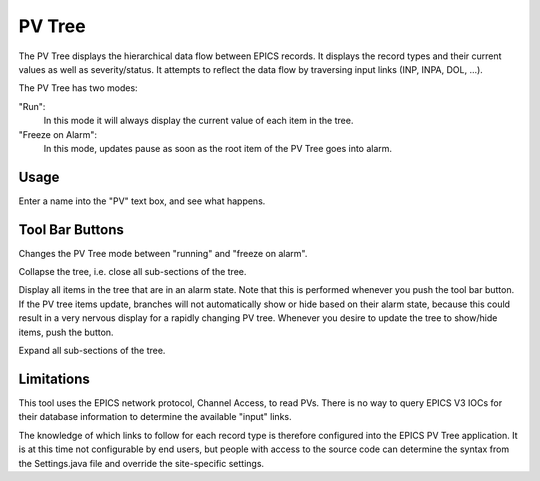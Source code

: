 PV Tree
=======

The PV Tree displays the hierarchical data flow between EPICS
records.
It displays the record types and their current values as well as
severity/status.
It attempts to reflect the data flow by traversing input links
(INP, INPA, DOL, ...).

The PV Tree has two modes:

"Run":
  In this mode it will always display the current value
  of each item in the tree.
 
"Freeze on Alarm":
  In this mode, updates pause as soon as the
  root item of the PV Tree goes into alarm.


Usage
-----
Enter a name into the "PV" text box, and see what happens.



Tool Bar Buttons
----------------
.. TODO: Would like to use inline images...

.. image:: ../src/main/resources/icons/run.png
.. image:: ../src/main/resources/icons/pause_on_alarm.png

Changes the PV Tree mode between "running" and "freeze on alarm".



.. image:: ../src/main/resources/icons/collapse.gif

Collapse the tree, i.e. close all sub-sections of the tree.



.. image:: ../src/main/resources/icons/alarmtree.png

Display all items in the tree that are in an alarm state.
Note that this is performed whenever you push the tool bar button.
If the PV tree items update, branches will not automatically
show or hide based on their alarm state, because this could
result in a very nervous display for a rapidly changing
PV tree.
Whenever you desire to update the tree to show/hide items,
push the button.


.. image:: ../src/main/resources/icons/pvtree.png

Expand all sub-sections of the tree.



Limitations
-----------

This tool uses the EPICS network protocol, Channel Access, to read PVs.
There is no way to query EPICS V3 IOCs for their database information
to determine the available "input" links.

The knowledge of which links to follow for each record type is therefore
configured into the EPICS PV Tree application. It is at this time not
configurable by end users, but people with access to the
source code can determine the syntax from the Settings.java file
and override the site-specific settings.
